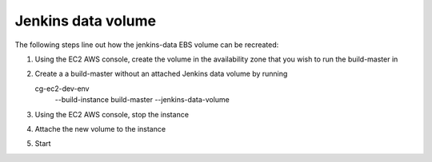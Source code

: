 Jenkins data volume
===================

The following steps line out how the jenkins-data EBS volume can be recreated:

1. Using the EC2 AWS console, create the volume in the availability zone that
   you wish to run the build-master in

2. Create a a build-master without an attached Jenkins data volume by running

   ::

   cg-ec2-dev-env \
      --build-instance build-master \
      --jenkins-data-volume

3. Using the EC2 AWS console, stop the instance

4. Attache the new volume to the instance

5. Start